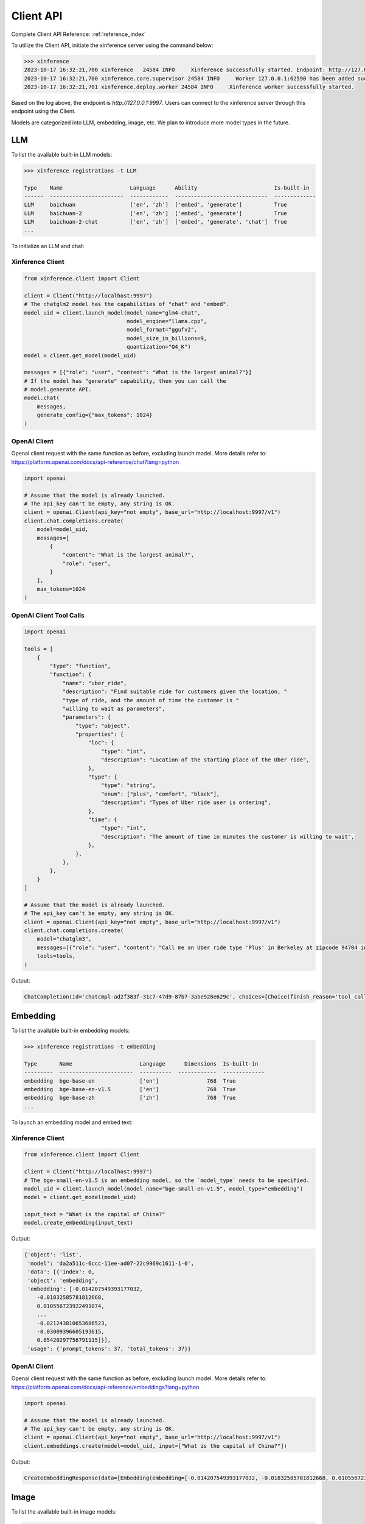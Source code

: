.. _user_guide_client_api:

==========
Client API
==========

Complete Client API Reference: :ref:`reference_index`

To utilize the Client API, initiate the xinference server using the command below:

.. code-block::

    >>> xinference
    2023-10-17 16:32:21,700 xinference   24584 INFO     Xinference successfully started. Endpoint: http://127.0.0.1:9997
    2023-10-17 16:32:21,700 xinference.core.supervisor 24584 INFO     Worker 127.0.0.1:62590 has been added successfully
    2023-10-17 16:32:21,701 xinference.deploy.worker 24584 INFO     Xinference worker successfully started.

Based on the log above, the endpoint is `http://127.0.0.1:9997`. Users can connect to the xinference server through this endpoint using the Client.

Models are categorized into LLM, embedding, image, etc. We plan to introduce more model types in the future.

LLM
~~~

To list the available built-in LLM models:

.. code-block::

    >>> xinference registrations -t LLM

    Type    Name                     Language      Ability                        Is-built-in
    ------  -----------------------  ------------  -----------------------------  -------------
    LLM     baichuan                 ['en', 'zh']  ['embed', 'generate']          True
    LLM     baichuan-2               ['en', 'zh']  ['embed', 'generate']          True
    LLM     baichuan-2-chat          ['en', 'zh']  ['embed', 'generate', 'chat']  True
    ...

To initialize an LLM and chat:

Xinference Client
=================

.. code-block::

    from xinference.client import Client

    client = Client("http://localhost:9997")
    # The chatglm2 model has the capabilities of "chat" and "embed".
    model_uid = client.launch_model(model_name="glm4-chat",
                                    model_engine="llama.cpp",
                                    model_format="ggufv2",
                                    model_size_in_billions=9,
                                    quantization="Q4_K")
    model = client.get_model(model_uid)

    messages = [{"role": "user", "content": "What is the largest animal?"}]
    # If the model has "generate" capability, then you can call the
    # model.generate API.
    model.chat(
        messages,
        generate_config={"max_tokens": 1024}
    )

OpenAI Client
=============

Openai client request with the same function as before, excluding launch model. 
More details refer to: https://platform.openai.com/docs/api-reference/chat?lang=python

.. code-block::

    import openai

    # Assume that the model is already launched.
    # The api_key can't be empty, any string is OK.
    client = openai.Client(api_key="not empty", base_url="http://localhost:9997/v1")
    client.chat.completions.create(
        model=model_uid,
        messages=[
            {
                "content": "What is the largest animal?",
                "role": "user",
            }
        ],
        max_tokens=1024
    )

OpenAI Client Tool Calls
========================

.. code-block::

    import openai

    tools = [
        {
            "type": "function",
            "function": {
                "name": "uber_ride",
                "description": "Find suitable ride for customers given the location, "
                "type of ride, and the amount of time the customer is "
                "willing to wait as parameters",
                "parameters": {
                    "type": "object",
                    "properties": {
                        "loc": {
                            "type": "int",
                            "description": "Location of the starting place of the Uber ride",
                        },
                        "type": {
                            "type": "string",
                            "enum": ["plus", "comfort", "black"],
                            "description": "Types of Uber ride user is ordering",
                        },
                        "time": {
                            "type": "int",
                            "description": "The amount of time in minutes the customer is willing to wait",
                        },
                    },
                },
            },
        }
    ]

    # Assume that the model is already launched.
    # The api_key can't be empty, any string is OK.
    client = openai.Client(api_key="not empty", base_url="http://localhost:9997/v1")
    client.chat.completions.create(
        model="chatglm3",
        messages=[{"role": "user", "content": "Call me an Uber ride type 'Plus' in Berkeley at zipcode 94704 in 10 minutes"}],
        tools=tools,
    )

Output:

.. code-block::

    ChatCompletion(id='chatcmpl-ad2f383f-31c7-47d9-87b7-3abe928e629c', choices=[Choice(finish_reason='tool_calls', index=0, message=ChatCompletionMessage(content="```python\ntool_call(loc=94704, type='plus', time=10)\n```", role='assistant', function_call=None, tool_calls=[ChatCompletionMessageToolCall(id='call_ad2f383f-31c7-47d9-87b7-3abe928e629c', function=Function(arguments='{"loc": 94704, "type": "plus", "time": 10}', name='uber_ride'), type='function')]))], created=1704687803, model='chatglm3', object='chat.completion', system_fingerprint=None, usage=CompletionUsage(completion_tokens=-1, prompt_tokens=-1, total_tokens=-1))



Embedding
~~~~~~~~~

To list the available built-in embedding models:

.. code-block::

    >>> xinference registrations -t embedding

    Type       Name                     Language      Dimensions  Is-built-in
    ---------  -----------------------  ----------  ------------  -------------
    embedding  bge-base-en              ['en']               768  True
    embedding  bge-base-en-v1.5         ['en']               768  True
    embedding  bge-base-zh              ['zh']               768  True
    ...

To launch an embedding model and embed text:

Xinference Client
=================

.. code-block::

    from xinference.client import Client

    client = Client("http://localhost:9997")
    # The bge-small-en-v1.5 is an embedding model, so the `model_type` needs to be specified.
    model_uid = client.launch_model(model_name="bge-small-en-v1.5", model_type="embedding")
    model = client.get_model(model_uid)

    input_text = "What is the capital of China?"
    model.create_embedding(input_text)

Output:

.. code-block::

    {'object': 'list',
     'model': 'da2a511c-6ccc-11ee-ad07-22c9969c1611-1-0',
     'data': [{'index': 0,
     'object': 'embedding',
     'embedding': [-0.014207549393177032,
        -0.01832585781812668,
        0.010556723922491074,
        ...
        -0.021243810653686523,
        -0.03009396605193615,
        0.05420297756791115]}],
     'usage': {'prompt_tokens': 37, 'total_tokens': 37}}

OpenAI Client
=============

Openai client request with the same function as before, excluding launch model. 
More details refer to: https://platform.openai.com/docs/api-reference/embeddings?lang=python

.. code-block::

    import openai

    # Assume that the model is already launched.
    # The api_key can't be empty, any string is OK.
    client = openai.Client(api_key="not empty", base_url="http://localhost:9997/v1")
    client.embeddings.create(model=model_uid, input=["What is the capital of China?"])

Output:

.. code-block::

    CreateEmbeddingResponse(data=[Embedding(embedding=[-0.014207549393177032, -0.01832585781812668, 0.010556723922491074, ..., -0.021243810653686523, -0.03009396605193615, 0.05420297756791115], index=0, object='embedding')], model='bge-small-en-v1.5-1-0', object='list', usage=Usage(prompt_tokens=37, total_tokens=37))

Image
~~~~~

To list the available built-in image models:

.. code-block::

    >>> xinference registrations -t image

    Type    Name                          Family            Is-built-in
    ------  ----------------------------  ----------------  -------------
    image   sd-turbo                      stable_diffusion  True
    image   sdxl-turbo                    stable_diffusion  True
    image   stable-diffusion-v1.5         stable_diffusion  True
    image   stable-diffusion-xl-base-1.0  stable_diffusion  True

To initiate an image model and generate an image using a text prompt:

Xinference Client
=================

.. code-block::

    from xinference.client import Client

    client = Client("http://localhost:9997")
    # The stable-diffusion-v1.5 is an image model, so the `model_type` needs to be specified.
    # Additional kwargs can be passed to AutoPipelineForText2Image.from_pretrained here.
    model_uid = client.launch_model(model_name="stable-diffusion-v1.5", model_type="image")
    model = client.get_model(model_uid)

    input_text = "an apple"
    model.text_to_image(input_text)

Output:

.. code-block::

    {'created': 1697536913,
     'data': [{'url': '/home/admin/.xinference/image/605d2f545ac74142b8031455af31ee33.jpg',
     'b64_json': None}]}

OpenAI Client
=============

Openai client request with the same function as before, excluding launch model. 
More details refer to: https://platform.openai.com/docs/api-reference/images/create?lang=python

.. code-block::

    import openai

    # Assume that the model is already launched.
    # The api_key can't be empty, any string is OK.
    client = openai.Client(api_key="not empty", base_url="http://localhost:9997/v1")
    client.images.generate(model=model_uid, prompt="an apple")


Output:

.. code-block::

    ImagesResponse(created=1704445354, data=[Image(b64_json=None, revised_prompt=None, url='/home/admin/.xinference/image/605d2f545ac74142b8031455af31ee33.jpg')])


Audio
~~~~~

To list the available built-in image models:

.. code-block::

    >>> xinference registrations -t audio

    Type    Name               Family    Multilingual    Is-built-in
    ------  -----------------  --------  --------------  -------------
    audio   whisper-base       whisper   True            True
    audio   whisper-base.en    whisper   False           True
    audio   whisper-large-v3   whisper   True            True
    audio   whisper-medium     whisper   True            True
    audio   whisper-medium.en  whisper   False           True
    audio   whisper-tiny       whisper   True            True
    audio   whisper-tiny.en    whisper   False           True


To initiate an audio model and get text from an audio:

Xinference Client
=================

.. code-block::

    from xinference.client import Client

    client = Client("http://localhost:9997")
    model_uid = client.launch_model(model_name="whisper-large-v3", model_type="audio")
    model = client.get_model(model_uid)

    input_text = "an apple"
    with open("audio.mp3", "rb") as audio_file:
        model.transcriptions(audio_file.read())

Output:

.. code-block::

    {
      "text": "Imagine the wildest idea that you've ever had, and you're curious about how it might scale to something that's a 100, a 1,000 times bigger. This is a place where you can get to do that."
    }


OpenAI Client
=============

Openai client request with the same function as before.
More details refer to: https://platform.openai.com/docs/api-reference/audio/createTranscription

.. code-block::

    import openai

    # Assume that the model is already launched.
    # The api_key can't be empty, any string is OK.
    client = openai.Client(api_key="not empty", base_url="http://localhost:9997/v1")
    with open("audio.mp3", "rb") as audio_file:
        completion = client.audio.transcriptions.create(model=model_uid, file=audio_file)

Output:

.. code-block::

    Translation(text=' This list lists the airlines in Hong Kong.')


Rerank
~~~~~~
To launch a rerank model and compute the similarity scores:

.. code-block::

    from xinference.client import Client

    client = Client("http://localhost:9997")
    model_uid = client.launch_model(model_name="bge-reranker-base", model_type="rerank")
    model = client.get_model(model_uid)

    query = "A man is eating pasta."
    corpus = [
        "A man is eating food.",
        "A man is eating a piece of bread.",
        "The girl is carrying a baby.",
        "A man is riding a horse.",
        "A woman is playing violin."
    ]
    print(model.rerank(corpus, query))

Output:

.. code-block::

    {'id': '480dca92-8910-11ee-b76a-c2c8e4cad3f5', 'results': [{'index': 0, 'relevance_score': 0.9999247789382935,
     'document': 'A man is eating food.'}, {'index': 1, 'relevance_score': 0.2564932405948639,
     'document': 'A man is eating a piece of bread.'}, {'index': 3, 'relevance_score': 3.955026841140352e-05,
     'document': 'A man is riding a horse.'}, {'index': 2, 'relevance_score': 3.742107219295576e-05,
     'document': 'The girl is carrying a baby.'}, {'index': 4, 'relevance_score': 3.739788007806055e-05,
     'document': 'A woman is playing violin.'}]}
